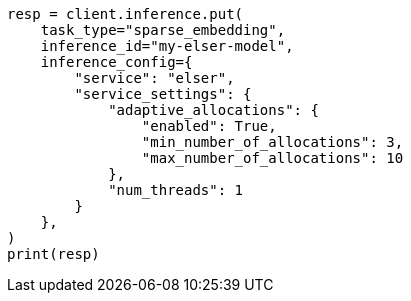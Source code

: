 // This file is autogenerated, DO NOT EDIT
// inference/service-elser.asciidoc:128

[source, python]
----
resp = client.inference.put(
    task_type="sparse_embedding",
    inference_id="my-elser-model",
    inference_config={
        "service": "elser",
        "service_settings": {
            "adaptive_allocations": {
                "enabled": True,
                "min_number_of_allocations": 3,
                "max_number_of_allocations": 10
            },
            "num_threads": 1
        }
    },
)
print(resp)
----
